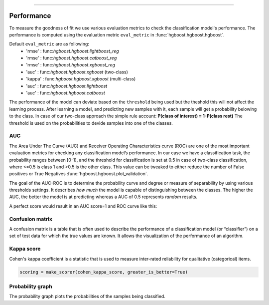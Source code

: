 .. _code_directive:

-------------------------------------

Performance
'''''''''''

To measure the goodness of fit we use various evaluation metrics to check the classification model's performance.
The performance is computed using the evaluation metric ``eval_metric`` in :func:`hgboost.hgboost.hgboost`.

Default ``eval_metric`` are as following:
    * 'rmse'  : func:`hgboost.hgboost.lightboost_reg`
    * 'rmse'  : func:`hgboost.hgboost.catboost_reg`
    * 'rmse'  : func:`hgboost.hgboost.xgboost_reg`
    * 'auc'   : func:`hgboost.hgboost.xgboost` (two-class)
    * 'kappa' : func:`hgboost.hgboost.xgboost` (multi-class)
    * 'auc'   : func:`hgboost.hgboost.lightboost`
    * 'auc'   : func:`hgboost.hgboost.catboost`

The performance of the model can deviate based on the ``threshold`` being used but the theshold this will not affect the learning process.
After learning a model, and predicting new samples with it, each sample will get a probability belowing to the class.
In case of our two-class approach the simple rule account: **P(class of interest) = 1-P(class rest)**
The threshold is used on the probabilities to devide samples into one of the classes.


AUC
---

The Area Under The Curve (AUC) and Receiver Operating Characteristics curve (ROC) are one of the most important evaluation metrics for checking any classification model’s performance. 
In our case we have a classification task, the probability ranges between [0-1], and the threshold for classification is set at 0.5 in case of two-class classification, where <=0.5 is class 1 and >0.5 is the other class.
This value can be tweaked to either reduce the number of False positives or True Negatives :func:`hgboost.hgboost.plot_validation`. 

The goal of the AUC-ROC is to determine the probability curve and degree or measure of separability by using various thresholds settings.
It describes *how much* the model is capable of distinguishing between the classes. The higher the AUC, the better the model is at predicting whereas a AUC of 0.5 represents *random* results.

A perfect score would result in an AUC score=1 and ROC curve like this:

.. _ROC_best:

.. figure:: ../figs/ROC_best.png



Confusion matrix
----------------

A confusion matrix is a table that is often used to describe the performance of a classification model (or “classifier”) 
on a set of test data for which the true values are known. It allows the visualization of the performance of an algorithm.


Kappa score
-----------

Cohen's kappa coefficient is a statistic that is used to measure inter-rated reliability for qualitative (categorical) items.

.. code:: python

    scoring = make_scorer(cohen_kappa_score, greater_is_better=True)


Probability graph
-----------------

The probability graph plots the probabilities of the samples being classified.

